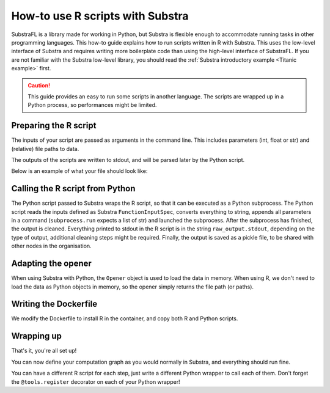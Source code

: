 How-to use R scripts with Substra
=================================

SubstraFL is a library made for working in Python, but Substra is flexible enough to accommodate running tasks in other programming languages.
This how-to guide explains how to run scripts written in R with Substra.
This uses the low-level interface of Substra and requires writing more boilerplate code than using the high-level interface of SubstraFL.
If you are not familiar with the Substra low-level library, you should read the
:ref:`Substra introductory example <Titanic example>` first.

.. caution:: This guide provides an easy to run some scripts in another language. The scripts are wrapped up in a Python process, so performances might be limited.

Preparing the R script
----------------------
The inputs of your script are passed as arguments in the command line. This includes parameters (int, float or str) and
(relative) file paths to data.

The outputs of the scripts are written to stdout, and will be parsed later by the Python script.

Below is an example of what your file should look like:

.. code-block:: R
    :caption: my_script.R

    #!/usr/bin/env Rscript
    args <- commandArgs()
    # your script here
    ...
    write(outputs, "")


Calling the R script from Python
--------------------------------
The Python script passed to Substra wraps the R script, so that it can be executed as a Python subprocess.
The Python script reads the inputs defined as Substra ``FunctionInputSpec``, converts everything to string,
appends all parameters in a command (``subprocess.run`` expects a list of str) and launched the subprocess.
After the subprocess has finished, the output is cleaned.
Everything printed to stdout in the R script is in the string ``raw_output.stdout``, depending on the type of output,
additional cleaning steps might be required.
Finally, the output is saved as a pickle file, to be shared with other nodes in the organisation.

.. code-block:: Python
    :caption: python_wrapper.py

    import pickle
    import subprocess
    import substratools as tools


    @tools.register
    def run_script(inputs, outputs, task_properties):
        data_file = inputs["data_file_path"]
        param1 = str(inputs["param1"])
        param2 = str(inputs["param2"])
        raw_output = subprocess.run(['Rscript', 'my_script.R', data_file, param1, param2], capture_output=True)
        model = int(raw_output.stdout.strip())
        save_model(model, outputs["model"])


    def save_model(model, path):
        with open(path, "wb") as f:
            pickle.dump(model, f)


    if __name__ == "__main__":
        tools.execute()

Adapting the opener
-------------------
When using Substra with Python, the ``Opener`` object is used to load the data in memory.
When using R, we don't need to load the data as Python objects in memory, so the opener simply returns the file path (or paths).

.. code-block:: Python
    :caption: opener.py

    import pathlib
    import substratools as tools

    import os

    class StubOpener(tools.Opener):
        def fake_data(self, n_samples=None):
            return ""

        def get_data(self, folders):
            return list(pathlib.Path(folders[0]).glob("*.csv"))


Writing the Dockerfile
----------------------
We modify the Dockerfile to install R in the container, and copy both R and Python scripts.


.. code-block:: Dockerfile
    :caption: Dockerfile

    # this base image works in both CPU and GPU enabled environments
    FROM ghcr.io/substra/substra-tools:0.20.0-nvidiacuda11.8.0-base-ubuntu22.04-python3.9

    # install R
    RUN apt-get update \
     && apt-get -y install r-base

    # add your algorithm scripts to docker image
    ADD my_script.R .
    ADD python_wrapper.py .

    # define how script is run
    ENTRYPOINT ["python3", "python_wrapper.py", "--function-name", "run_script"]

Wrapping up
-----------
That's it, you're all set up!

You can now define your computation graph as you would normally in Substra, and everything should run fine.

You can have a different R script for each step, just write a different Python wrapper to call each of them.
Don't forget the ``@tools.register`` decorator on each of your Python wrapper!
